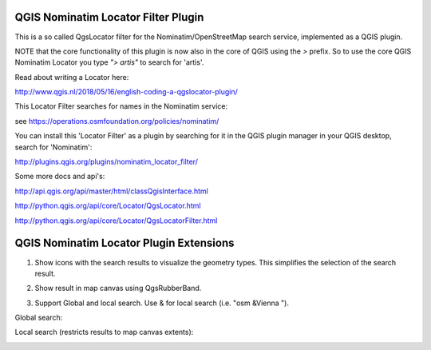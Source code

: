 
QGIS Nominatim Locator Filter Plugin
====================================

This is a so called QgsLocator filter for the Nominatim/OpenStreetMap search service, 
implemented as a QGIS plugin.

NOTE that the core functionality of this plugin is now also in the core of QGIS using the `>` prefix.
So to use the core QGIS Nominatim Locator you type `"> artis"` to search for 'artis'.

Read about writing a Locator here:

http://www.qgis.nl/2018/05/16/english-coding-a-qgslocator-plugin/

This Locator Filter searches for names in the Nominatim service:

see https://operations.osmfoundation.org/policies/nominatim/


You can install this 'Locator Filter' as a plugin by searching for it in 
the QGIS plugin manager in your QGIS desktop, search for 'Nominatim':

http://plugins.qgis.org/plugins/nominatim_locator_filter/

Some more docs and api's:

http://api.qgis.org/api/master/html/classQgisInterface.html

http://python.qgis.org/api/core/Locator/QgsLocator.html

http://python.qgis.org/api/core/Locator/QgsLocatorFilter.html

QGIS Nominatim Locator Plugin Extensions
========================================

1) Show icons with the search results to visualize the geometry types. This simplifies the selection of the search result.

.. image:: ./images/nominatim_locator_icons.JPG
  :width: 400

2) Show result in map canvas using QgsRubberBand.

.. image:: ./images/nominatim_locator_show_result.JPG
  :width: 600

3) Support Global and local search. Use & for local search (i.e. "osm &Vienna ").

Global search:

.. image:: ./images/nominatim_locator_global_search.JPG
  :width: 800

Local search (restricts results to map canvas extents):

.. image:: ./images/nominatim_locator_local_search.JPG
  :width: 800


